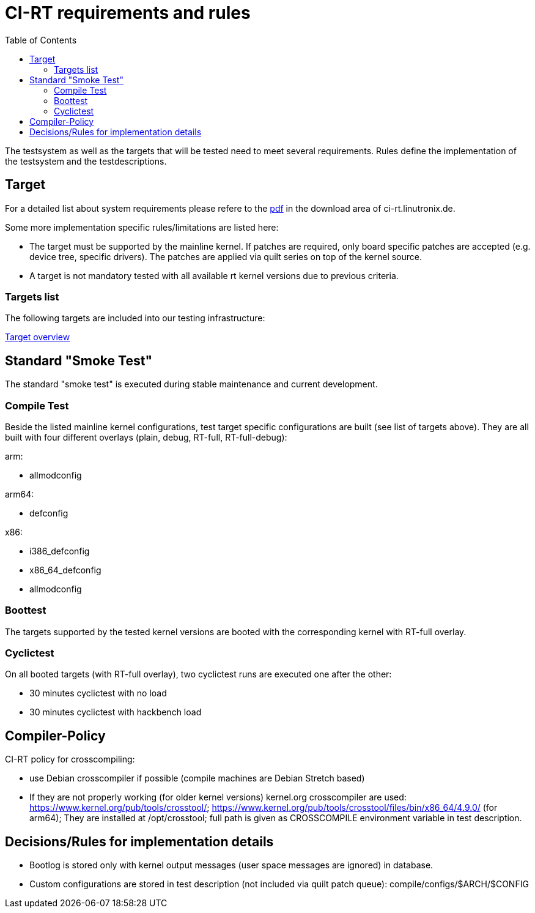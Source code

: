 CI-RT requirements and rules
============================
:toc:
:toclevels: 3

The testsystem as well as the targets that will be tested need to meet
several requirements. Rules define the implementation of the
testsystem and the testdescriptions.


Target
------

For a detailed list about system requirements please refere to the
https://ci-rt.linutronix.de/download/system-requirements.pdf[pdf] in
the download area of ci-rt.linutronix.de.

Some more implementation specific rules/limitations are listed here:

* The target must be supported by the mainline kernel. If patches are
  required, only board specific patches are accepted (e.g. device
  tree, specific drivers). The patches are applied via quilt series on
  top of the kernel source.

* A target is not mandatory tested with all available rt kernel
  versions due to previous criteria.
  
Targets list
~~~~~~~~~~~~

The following targets are included into our testing infrastructure:

https://ci-rt.linutronix.de/RT-Test/targets.jsp[Target overview]


Standard "Smoke Test"
---------------------

The standard "smoke test" is executed during stable maintenance and
current development.


Compile Test
~~~~~~~~~~~~

Beside the listed mainline kernel configurations, test target specific
configurations are built (see list of targets above). They are all
built with four different overlays (plain, debug, RT-full,
RT-full-debug):

arm:

* allmodconfig

arm64:

* defconfig

x86:

* i386_defconfig

* x86_64_defconfig

* allmodconfig


Boottest
~~~~~~~~

The targets supported by the tested kernel versions are booted with
the corresponding kernel with RT-full overlay.


Cyclictest
~~~~~~~~~~

On all booted targets (with RT-full overlay), two cyclictest runs are
executed one after the other:

* 30 minutes cyclictest with no load
* 30 minutes cyclictest with hackbench load


Compiler-Policy
---------------

CI-RT policy for crosscompiling:

* use Debian crosscompiler if possible (compile machines are Debian
  Stretch based)

* If they are not properly working (for older kernel versions)
  kernel.org crosscompiler are used:
  https://www.kernel.org/pub/tools/crosstool/;
  https://www.kernel.org/pub/tools/crosstool/files/bin/x86_64/4.9.0/
  (for arm64); They are installed at /opt/crosstool; full path is
  given as CROSSCOMPILE environment variable in test description.


Decisions/Rules for implementation details
------------------------------------------

* Bootlog is stored only with kernel output messages (user space
  messages are ignored) in database.

* Custom configurations are stored in test description (not included
  via quilt patch queue):
  compile/configs/$ARCH/$CONFIG
